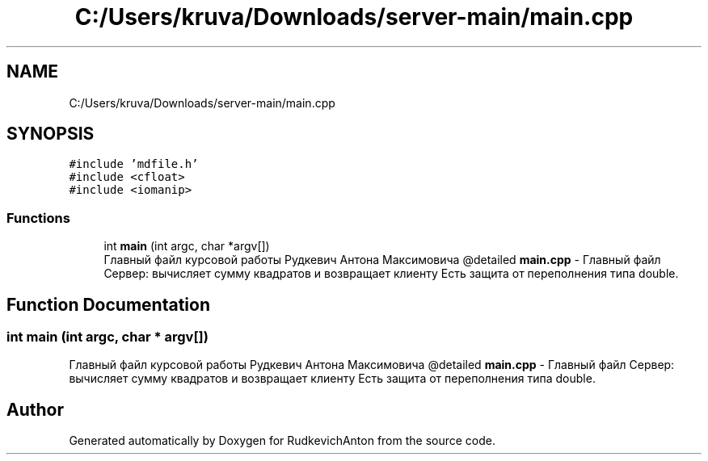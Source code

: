 .TH "C:/Users/kruva/Downloads/server-main/main.cpp" 3 "RudkevichAnton" \" -*- nroff -*-
.ad l
.nh
.SH NAME
C:/Users/kruva/Downloads/server-main/main.cpp
.SH SYNOPSIS
.br
.PP
\fC#include 'mdfile\&.h'\fP
.br
\fC#include <cfloat>\fP
.br
\fC#include <iomanip>\fP
.br

.SS "Functions"

.in +1c
.ti -1c
.RI "int \fBmain\fP (int argc, char *argv[])"
.br
.RI "Главный файл курсовой работы Рудкевич Антона Максимовича @detailed \fBmain\&.cpp\fP - Главный файл Сервер: вычисляет сумму квадратов и возвращает клиенту Есть защита от переполнения типа double\&. "
.in -1c
.SH "Function Documentation"
.PP 
.SS "int main (int argc, char * argv[])"

.PP
Главный файл курсовой работы Рудкевич Антона Максимовича @detailed \fBmain\&.cpp\fP - Главный файл Сервер: вычисляет сумму квадратов и возвращает клиенту Есть защита от переполнения типа double\&. 
.SH "Author"
.PP 
Generated automatically by Doxygen for RudkevichAnton from the source code\&.
